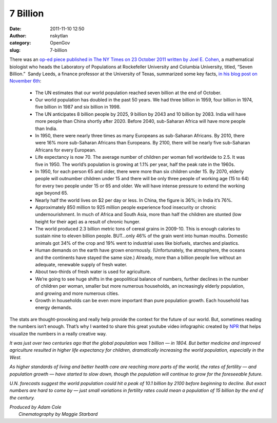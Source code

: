 7 Billion
#########
:date: 2011-11-10 12:50
:author: nskytlan
:category: OpenGov
:slug: 7-billion

There was an `op-ed piece published in The NY Times on 23 October 2011
written by Joel E. Cohen`_, a mathematical biologist who heads the
Laboratory of Populations at Rockefeller University and Columbia
University, titled, “Seven Billion.”  Sandy Leeds, a finance professor
at the University of Texas, summarized some key facts, `in his blog post
on November 6th`_:

    -  The UN estimates that our world population reached seven billion
       at the end of October.
    -  Our world population has doubled in the past 50 years. We had
       three billion in 1959, four billion in 1974, five billion in 1987
       and six billion in 1998.
    -  The UN anticipates 8 billion people by 2025, 9 billion by 2043
       and 10 billion by 2083. India will have more people than China
       shortly after 2020. Before 2040, sub-Saharan Africa will have
       more people than India.
    -  In 1950, there were nearly three times as many Europeans as
       sub-Saharan Africans. By 2010, there were 16% more sub-Saharan
       Africans than Europeans. By 2100, there will be nearly five
       sub-Saharan Africans for every European.
    -  Life expectancy is now 70. The average number of children per
       woman fell worldwide to 2.5. It was five in 1950. The world’s
       population is growing at 1.1% per year, half the peak rate in the
       1960s.
    -  In 1950, for each person 65 and older, there were more than six
       children under 15. By 2070, elderly people will outnumber
       children under 15 and there will be only three people of working
       age (15 to 64) for every two people under 15 or 65 and older. We
       will have intense pressure to extend the working age beyond 65.
    -  Nearly half the world lives on $2 per day or less. In China, the
       figure is 36%; in India it’s 76%.
    -  Approximately 850 million to 925 million people experience food
       insecurity or chronic undernourishment. In much of Africa and
       South Asia, more than half the children are stunted (low height
       for their age) as a result of chronic hunger.
    -  The world produced 2.3 billion metric tons of cereal grains in
       2009-10. This is enough calories to sustain nine to eleven
       billion people. BUT…only 46% of the grain went into human mouths.
       Domestic animals got 34% of the crop and 19% went to industrial
       uses like biofuels, starches and plastics.
    -  Human demands on the earth have grown enormously. (Unfortunately,
       the atmosphere, the oceans and the continents have stayed the
       same size.) Already, more than a billion people live without an
       adequate, renewable supply of fresh water.
    -  About two-thirds of fresh water is used for agriculture.
    -  We’re going to see huge shifts in the geopolitical balance of
       numbers, further declines in the number of children per woman,
       smaller but more numerous households, an increasingly elderly
       population, and growing and more numerous cities.
    -  Growth in households can be even more important than pure
       population growth. Each household has energy demands.

The stats are thought-provoking and really help provide the context for
the future of our world. But, sometimes reading the numbers isn’t
enough. That’s why I wanted to share this great youtube video
infographic created by `NPR`_ that helps visualize the numbers in a
really creative way.

*It was just over two centuries ago that the global population was 1
billion — in 1804. But better medicine and improved agriculture resulted
in higher life expectancy for children, dramatically increasing the
world population, especially in the West.*

*As higher standards of living and better health care are reaching more
parts of the world, the rates of fertility — and population growth —
have started to slow down, though the population will continue to grow
for the foreseeable future.*

*U.N. forecasts suggest the world population could hit a peak of 10.1
billion by 2100 before beginning to decline. But exact numbers are hard
to come by — just small variations in fertility rates could mean a
population of 15 billion by the end of the century.*

| *Produced by Adam Cole*
|  *Cinematography by Maggie Starbard*

.. _op-ed piece published in The NY Times on 23 October 2011 written by Joel E. Cohen: http://www.nytimes.com/2011/10/24/opinion/seven-billion.html?pagewanted=all
.. _in his blog post on November 6th: http://leedsonfinance.com/2011/11/01/seven-billion/
.. _NPR: http://www.npr.org/
